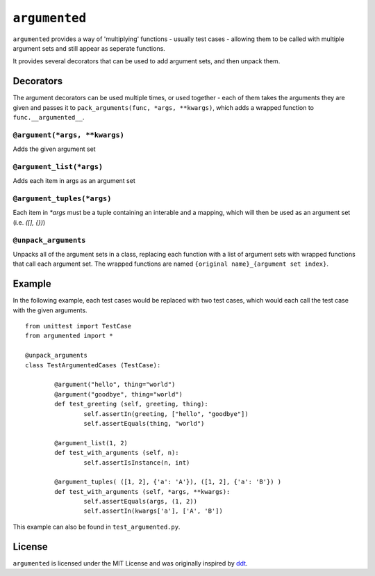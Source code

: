 ==============
``argumented``
==============

.. image:: https://pypip.in/v/argumented/badge.png
    :target: https://pypi.python.org/pypi/argumented/
    :alt: Latest PyPI version

.. image:: https://travis-ci.org/borntyping/python-argumented.png
    :target: https://travis-ci.org/borntyping/python-argumented
    :alt: Travis build status

``argumented`` provides a way of 'multiplying' functions - usually test cases - allowing them to be called with multiple argument sets and still appear as seperate functions.

It provides several decorators that can be used to add argument sets, and then unpack them.

Decorators
==========

The argument decorators can be used multiple times, or used together - each of them takes the arguments they are given and passes it to ``pack_arguments(func, *args, **kwargs)``, which adds a wrapped function to ``func.__argumented__``.

``@argument(*args, **kwargs)``
------------------------------

Adds the given argument set

``@argument_list(*args)``
-------------------------

Adds each item in args as an argument set

``@argument_tuples(*args)``
---------------------------

Each item in `*args` must be a tuple containing an interable and a mapping, which will then be used as an argument set (i.e. `([], {})`)

``@unpack_arguments``
---------------------

Unpacks all of the argument sets in a class, replacing each function with a list of argument sets with wrapped functions that call each argument set. The wrapped functions are named ``{original name}_{argument set index}``.

Example
=======

In the following example, each test cases would be replaced with two test cases, which would each call the test case with the given arguments.

::

	from unittest import TestCase
	from argumented import *

	@unpack_arguments
	class TestArgumentedCases (TestCase):
			
		@argument("hello", thing="world")
		@argument("goodbye", thing="world")
		def test_greeting (self, greeting, thing):
			self.assertIn(greeting, ["hello", "goodbye"])
			self.assertEquals(thing, "world")
		
		@argument_list(1, 2)
		def test_with_arguments (self, n):
			self.assertIsInstance(n, int)
		
		@argument_tuples( ([1, 2], {'a': 'A'}), ([1, 2], {'a': 'B'}) )
		def test_with_arguments (self, *args, **kwargs):
			self.assertEquals(args, (1, 2))
			self.assertIn(kwargs['a'], ['A', 'B'])

This example can also be found in ``test_argumented.py``.

License
=======

``argumented`` is licensed under the MIT License and was originally inspired by `ddt <http://github.com/santtu/ddt>`_.
